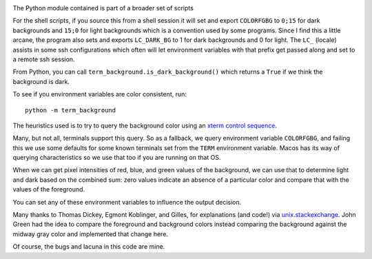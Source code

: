|Pypi Installs| |Supported Python Versions|

The Python module contained is part of a broader set of scripts

For the shell scripts, if you source this from a shell session it will set and export ``COLORFGBG`` to ``0;15`` for dark backgrounds and ``15;0`` for light backgrounds which is
a convention used by some programs. Since I find this a little arcane, the program also sets and exports ``LC_DARK_BG`` to 1 for dark backgrounds and 0 for light. The ``LC_`` (locale) assists in some ssh configurations which often will let environment variables with that prefix get passed along and set to a remote ssh session.

From Python, you can call ``term_background.is_dark_background()`` which returns a ``True`` if we think the background is dark.

To see if you environment variables are color consistent, run::

  python -m term_background


The heuristics used is to try to query the background color using an `xterm control sequence <https://www.talisman.org/~erlkonig/documents/xterm-color-queries/>`_.

Many, but not all, terminals support this query. So as a fallback, we query environment variable ``COLORFGBG``, and failing this we use some defaults for some known terminals set from the ``TERM`` environment variable. Macos has its way of querying characteristics so we use that too if you are running on that OS.

When we can get pixel intensities of red, blue, and green values of the background, we can use that to determine light and dark based on the combined sum: zero values indicate an absence of a particular color and compare that with the values of the foreground.

You can set any of these environment variables to influence the output decision.

Many thanks to Thomas Dickey, Egmont Koblinger, and Gilles, for explanations (and code!) via `unix.stackexchange <http://unix.stackexchange.com/questions/245378/common-environment-variable-to-set-dark-or-light-terminal-background/245381#245381>`_. John Green had the idea to compare the foreground and background colors instead comparing the background against the midway gray color and implemented that change here.

Of course, the bugs and lacuna in this code are mine.

.. |Pypi Installs| image:: https://pepy.tech/badge/term-background
.. |Supported Python Versions| image:: https://img.shields.io/pypi/pyversions/term-background.svg
.. |packagestatus| image:: https://repology.org/badge/vertical-allrepos/python:term-background.svg :target: https://repology.org/project/python:term-background/versions
